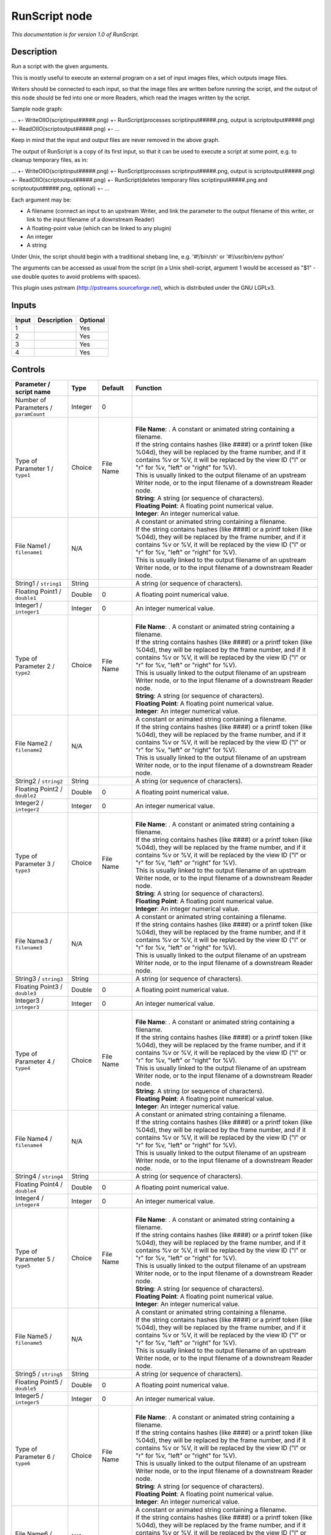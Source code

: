 .. _fr.inria.openfx.RunScript:

RunScript node
==============

|pluginIcon| 

*This documentation is for version 1.0 of RunScript.*

Description
-----------

Run a script with the given arguments.

This is mostly useful to execute an external program on a set of input images files, which outputs image files.

Writers should be connected to each input, so that the image files are written before running the script, and the output of this node should be fed into one or more Readers, which read the images written by the script.

Sample node graph:

... +- WriteOIIO(scriptinput#####.png) +- RunScript(processes scriptinput#####.png, output is scriptoutput#####.png) +- ReadOIIO(scriptoutput#####.png) +- ...

Keep in mind that the input and output files are never removed in the above graph.

The output of RunScript is a copy of its first input, so that it can be used to execute a script at some point, e.g. to cleanup temporary files, as in:

... +- WriteOIIO(scriptinput#####.png) +- RunScript(processes scriptinput#####.png, output is scriptoutput#####.png) +- ReadOIIO(scriptoutput#####.png) +- RunScript(deletes temporary files scriptinput#####.png and scriptoutput#####.png, optional) +- ...

Each argument may be:

- A filename (connect an input to an upstream Writer, and link the parameter to the output filename of this writer, or link to the input filename of a downstream Reader)

- A floating-point value (which can be linked to any plugin)

- An integer

- A string

Under Unix, the script should begin with a traditional shebang line, e.g. '#!/bin/sh' or '#!/usr/bin/env python'

The arguments can be accessed as usual from the script (in a Unix shell-script, argument 1 would be accessed as "$1" - use double quotes to avoid problems with spaces).

This plugin uses pstream (http://pstreams.sourceforge.net), which is distributed under the GNU LGPLv3.

Inputs
------

+---------+---------------+------------+
| Input   | Description   | Optional   |
+=========+===============+============+
| 1       |               | Yes        |
+---------+---------------+------------+
| 2       |               | Yes        |
+---------+---------------+------------+
| 3       |               | Yes        |
+---------+---------------+------------+
| 4       |               | Yes        |
+---------+---------------+------------+

Controls
--------

.. tabularcolumns:: |>{\raggedright}p{0.2\columnwidth}|>{\raggedright}p{0.06\columnwidth}|>{\raggedright}p{0.07\columnwidth}|p{0.63\columnwidth}|

.. cssclass:: longtable

+-----------------------------------------+-----------+-------------+----------------------------------------------------------------------------------------------------------------------------------------------------------------------------------------------------------------------------------------+
| Parameter / script name                 | Type      | Default     | Function                                                                                                                                                                                                                               |
+=========================================+===========+=============+========================================================================================================================================================================================================================================+
| Number of Parameters / ``paramCount``   | Integer   | 0           |                                                                                                                                                                                                                                        |
+-----------------------------------------+-----------+-------------+----------------------------------------------------------------------------------------------------------------------------------------------------------------------------------------------------------------------------------------+
| Type of Parameter 1 / ``type1``         | Choice    | File Name   | |                                                                                                                                                                                                                                      |
|                                         |           |             | | **File Name**: . A constant or animated string containing a filename.                                                                                                                                                                |
|                                         |           |             | | If the string contains hashes (like ####) or a printf token (like %04d), they will be replaced by the frame number, and if it contains %v or %V, it will be replaced by the view ID ("l" or "r" for %v, "left" or "right" for %V).   |
|                                         |           |             | | This is usually linked to the output filename of an upstream Writer node, or to the input filename of a downstream Reader node.                                                                                                      |
|                                         |           |             | | **String**: A string (or sequence of characters).                                                                                                                                                                                    |
|                                         |           |             | | **Floating Point**: A floating point numerical value.                                                                                                                                                                                |
|                                         |           |             | | **Integer**: An integer numerical value.                                                                                                                                                                                             |
+-----------------------------------------+-----------+-------------+----------------------------------------------------------------------------------------------------------------------------------------------------------------------------------------------------------------------------------------+
| File Name1 / ``filename1``              | N/A       |             | | A constant or animated string containing a filename.                                                                                                                                                                                 |
|                                         |           |             | | If the string contains hashes (like ####) or a printf token (like %04d), they will be replaced by the frame number, and if it contains %v or %V, it will be replaced by the view ID ("l" or "r" for %v, "left" or "right" for %V).   |
|                                         |           |             | | This is usually linked to the output filename of an upstream Writer node, or to the input filename of a downstream Reader node.                                                                                                      |
+-----------------------------------------+-----------+-------------+----------------------------------------------------------------------------------------------------------------------------------------------------------------------------------------------------------------------------------------+
| String1 / ``string1``                   | String    |             | A string (or sequence of characters).                                                                                                                                                                                                  |
+-----------------------------------------+-----------+-------------+----------------------------------------------------------------------------------------------------------------------------------------------------------------------------------------------------------------------------------------+
| Floating Point1 / ``double1``           | Double    | 0           | A floating point numerical value.                                                                                                                                                                                                      |
+-----------------------------------------+-----------+-------------+----------------------------------------------------------------------------------------------------------------------------------------------------------------------------------------------------------------------------------------+
| Integer1 / ``integer1``                 | Integer   | 0           | An integer numerical value.                                                                                                                                                                                                            |
+-----------------------------------------+-----------+-------------+----------------------------------------------------------------------------------------------------------------------------------------------------------------------------------------------------------------------------------------+
| Type of Parameter 2 / ``type2``         | Choice    | File Name   | |                                                                                                                                                                                                                                      |
|                                         |           |             | | **File Name**: . A constant or animated string containing a filename.                                                                                                                                                                |
|                                         |           |             | | If the string contains hashes (like ####) or a printf token (like %04d), they will be replaced by the frame number, and if it contains %v or %V, it will be replaced by the view ID ("l" or "r" for %v, "left" or "right" for %V).   |
|                                         |           |             | | This is usually linked to the output filename of an upstream Writer node, or to the input filename of a downstream Reader node.                                                                                                      |
|                                         |           |             | | **String**: A string (or sequence of characters).                                                                                                                                                                                    |
|                                         |           |             | | **Floating Point**: A floating point numerical value.                                                                                                                                                                                |
|                                         |           |             | | **Integer**: An integer numerical value.                                                                                                                                                                                             |
+-----------------------------------------+-----------+-------------+----------------------------------------------------------------------------------------------------------------------------------------------------------------------------------------------------------------------------------------+
| File Name2 / ``filename2``              | N/A       |             | | A constant or animated string containing a filename.                                                                                                                                                                                 |
|                                         |           |             | | If the string contains hashes (like ####) or a printf token (like %04d), they will be replaced by the frame number, and if it contains %v or %V, it will be replaced by the view ID ("l" or "r" for %v, "left" or "right" for %V).   |
|                                         |           |             | | This is usually linked to the output filename of an upstream Writer node, or to the input filename of a downstream Reader node.                                                                                                      |
+-----------------------------------------+-----------+-------------+----------------------------------------------------------------------------------------------------------------------------------------------------------------------------------------------------------------------------------------+
| String2 / ``string2``                   | String    |             | A string (or sequence of characters).                                                                                                                                                                                                  |
+-----------------------------------------+-----------+-------------+----------------------------------------------------------------------------------------------------------------------------------------------------------------------------------------------------------------------------------------+
| Floating Point2 / ``double2``           | Double    | 0           | A floating point numerical value.                                                                                                                                                                                                      |
+-----------------------------------------+-----------+-------------+----------------------------------------------------------------------------------------------------------------------------------------------------------------------------------------------------------------------------------------+
| Integer2 / ``integer2``                 | Integer   | 0           | An integer numerical value.                                                                                                                                                                                                            |
+-----------------------------------------+-----------+-------------+----------------------------------------------------------------------------------------------------------------------------------------------------------------------------------------------------------------------------------------+
| Type of Parameter 3 / ``type3``         | Choice    | File Name   | |                                                                                                                                                                                                                                      |
|                                         |           |             | | **File Name**: . A constant or animated string containing a filename.                                                                                                                                                                |
|                                         |           |             | | If the string contains hashes (like ####) or a printf token (like %04d), they will be replaced by the frame number, and if it contains %v or %V, it will be replaced by the view ID ("l" or "r" for %v, "left" or "right" for %V).   |
|                                         |           |             | | This is usually linked to the output filename of an upstream Writer node, or to the input filename of a downstream Reader node.                                                                                                      |
|                                         |           |             | | **String**: A string (or sequence of characters).                                                                                                                                                                                    |
|                                         |           |             | | **Floating Point**: A floating point numerical value.                                                                                                                                                                                |
|                                         |           |             | | **Integer**: An integer numerical value.                                                                                                                                                                                             |
+-----------------------------------------+-----------+-------------+----------------------------------------------------------------------------------------------------------------------------------------------------------------------------------------------------------------------------------------+
| File Name3 / ``filename3``              | N/A       |             | | A constant or animated string containing a filename.                                                                                                                                                                                 |
|                                         |           |             | | If the string contains hashes (like ####) or a printf token (like %04d), they will be replaced by the frame number, and if it contains %v or %V, it will be replaced by the view ID ("l" or "r" for %v, "left" or "right" for %V).   |
|                                         |           |             | | This is usually linked to the output filename of an upstream Writer node, or to the input filename of a downstream Reader node.                                                                                                      |
+-----------------------------------------+-----------+-------------+----------------------------------------------------------------------------------------------------------------------------------------------------------------------------------------------------------------------------------------+
| String3 / ``string3``                   | String    |             | A string (or sequence of characters).                                                                                                                                                                                                  |
+-----------------------------------------+-----------+-------------+----------------------------------------------------------------------------------------------------------------------------------------------------------------------------------------------------------------------------------------+
| Floating Point3 / ``double3``           | Double    | 0           | A floating point numerical value.                                                                                                                                                                                                      |
+-----------------------------------------+-----------+-------------+----------------------------------------------------------------------------------------------------------------------------------------------------------------------------------------------------------------------------------------+
| Integer3 / ``integer3``                 | Integer   | 0           | An integer numerical value.                                                                                                                                                                                                            |
+-----------------------------------------+-----------+-------------+----------------------------------------------------------------------------------------------------------------------------------------------------------------------------------------------------------------------------------------+
| Type of Parameter 4 / ``type4``         | Choice    | File Name   | |                                                                                                                                                                                                                                      |
|                                         |           |             | | **File Name**: . A constant or animated string containing a filename.                                                                                                                                                                |
|                                         |           |             | | If the string contains hashes (like ####) or a printf token (like %04d), they will be replaced by the frame number, and if it contains %v or %V, it will be replaced by the view ID ("l" or "r" for %v, "left" or "right" for %V).   |
|                                         |           |             | | This is usually linked to the output filename of an upstream Writer node, or to the input filename of a downstream Reader node.                                                                                                      |
|                                         |           |             | | **String**: A string (or sequence of characters).                                                                                                                                                                                    |
|                                         |           |             | | **Floating Point**: A floating point numerical value.                                                                                                                                                                                |
|                                         |           |             | | **Integer**: An integer numerical value.                                                                                                                                                                                             |
+-----------------------------------------+-----------+-------------+----------------------------------------------------------------------------------------------------------------------------------------------------------------------------------------------------------------------------------------+
| File Name4 / ``filename4``              | N/A       |             | | A constant or animated string containing a filename.                                                                                                                                                                                 |
|                                         |           |             | | If the string contains hashes (like ####) or a printf token (like %04d), they will be replaced by the frame number, and if it contains %v or %V, it will be replaced by the view ID ("l" or "r" for %v, "left" or "right" for %V).   |
|                                         |           |             | | This is usually linked to the output filename of an upstream Writer node, or to the input filename of a downstream Reader node.                                                                                                      |
+-----------------------------------------+-----------+-------------+----------------------------------------------------------------------------------------------------------------------------------------------------------------------------------------------------------------------------------------+
| String4 / ``string4``                   | String    |             | A string (or sequence of characters).                                                                                                                                                                                                  |
+-----------------------------------------+-----------+-------------+----------------------------------------------------------------------------------------------------------------------------------------------------------------------------------------------------------------------------------------+
| Floating Point4 / ``double4``           | Double    | 0           | A floating point numerical value.                                                                                                                                                                                                      |
+-----------------------------------------+-----------+-------------+----------------------------------------------------------------------------------------------------------------------------------------------------------------------------------------------------------------------------------------+
| Integer4 / ``integer4``                 | Integer   | 0           | An integer numerical value.                                                                                                                                                                                                            |
+-----------------------------------------+-----------+-------------+----------------------------------------------------------------------------------------------------------------------------------------------------------------------------------------------------------------------------------------+
| Type of Parameter 5 / ``type5``         | Choice    | File Name   | |                                                                                                                                                                                                                                      |
|                                         |           |             | | **File Name**: . A constant or animated string containing a filename.                                                                                                                                                                |
|                                         |           |             | | If the string contains hashes (like ####) or a printf token (like %04d), they will be replaced by the frame number, and if it contains %v or %V, it will be replaced by the view ID ("l" or "r" for %v, "left" or "right" for %V).   |
|                                         |           |             | | This is usually linked to the output filename of an upstream Writer node, or to the input filename of a downstream Reader node.                                                                                                      |
|                                         |           |             | | **String**: A string (or sequence of characters).                                                                                                                                                                                    |
|                                         |           |             | | **Floating Point**: A floating point numerical value.                                                                                                                                                                                |
|                                         |           |             | | **Integer**: An integer numerical value.                                                                                                                                                                                             |
+-----------------------------------------+-----------+-------------+----------------------------------------------------------------------------------------------------------------------------------------------------------------------------------------------------------------------------------------+
| File Name5 / ``filename5``              | N/A       |             | | A constant or animated string containing a filename.                                                                                                                                                                                 |
|                                         |           |             | | If the string contains hashes (like ####) or a printf token (like %04d), they will be replaced by the frame number, and if it contains %v or %V, it will be replaced by the view ID ("l" or "r" for %v, "left" or "right" for %V).   |
|                                         |           |             | | This is usually linked to the output filename of an upstream Writer node, or to the input filename of a downstream Reader node.                                                                                                      |
+-----------------------------------------+-----------+-------------+----------------------------------------------------------------------------------------------------------------------------------------------------------------------------------------------------------------------------------------+
| String5 / ``string5``                   | String    |             | A string (or sequence of characters).                                                                                                                                                                                                  |
+-----------------------------------------+-----------+-------------+----------------------------------------------------------------------------------------------------------------------------------------------------------------------------------------------------------------------------------------+
| Floating Point5 / ``double5``           | Double    | 0           | A floating point numerical value.                                                                                                                                                                                                      |
+-----------------------------------------+-----------+-------------+----------------------------------------------------------------------------------------------------------------------------------------------------------------------------------------------------------------------------------------+
| Integer5 / ``integer5``                 | Integer   | 0           | An integer numerical value.                                                                                                                                                                                                            |
+-----------------------------------------+-----------+-------------+----------------------------------------------------------------------------------------------------------------------------------------------------------------------------------------------------------------------------------------+
| Type of Parameter 6 / ``type6``         | Choice    | File Name   | |                                                                                                                                                                                                                                      |
|                                         |           |             | | **File Name**: . A constant or animated string containing a filename.                                                                                                                                                                |
|                                         |           |             | | If the string contains hashes (like ####) or a printf token (like %04d), they will be replaced by the frame number, and if it contains %v or %V, it will be replaced by the view ID ("l" or "r" for %v, "left" or "right" for %V).   |
|                                         |           |             | | This is usually linked to the output filename of an upstream Writer node, or to the input filename of a downstream Reader node.                                                                                                      |
|                                         |           |             | | **String**: A string (or sequence of characters).                                                                                                                                                                                    |
|                                         |           |             | | **Floating Point**: A floating point numerical value.                                                                                                                                                                                |
|                                         |           |             | | **Integer**: An integer numerical value.                                                                                                                                                                                             |
+-----------------------------------------+-----------+-------------+----------------------------------------------------------------------------------------------------------------------------------------------------------------------------------------------------------------------------------------+
| File Name6 / ``filename6``              | N/A       |             | | A constant or animated string containing a filename.                                                                                                                                                                                 |
|                                         |           |             | | If the string contains hashes (like ####) or a printf token (like %04d), they will be replaced by the frame number, and if it contains %v or %V, it will be replaced by the view ID ("l" or "r" for %v, "left" or "right" for %V).   |
|                                         |           |             | | This is usually linked to the output filename of an upstream Writer node, or to the input filename of a downstream Reader node.                                                                                                      |
+-----------------------------------------+-----------+-------------+----------------------------------------------------------------------------------------------------------------------------------------------------------------------------------------------------------------------------------------+
| String6 / ``string6``                   | String    |             | A string (or sequence of characters).                                                                                                                                                                                                  |
+-----------------------------------------+-----------+-------------+----------------------------------------------------------------------------------------------------------------------------------------------------------------------------------------------------------------------------------------+
| Floating Point6 / ``double6``           | Double    | 0           | A floating point numerical value.                                                                                                                                                                                                      |
+-----------------------------------------+-----------+-------------+----------------------------------------------------------------------------------------------------------------------------------------------------------------------------------------------------------------------------------------+
| Integer6 / ``integer6``                 | Integer   | 0           | An integer numerical value.                                                                                                                                                                                                            |
+-----------------------------------------+-----------+-------------+----------------------------------------------------------------------------------------------------------------------------------------------------------------------------------------------------------------------------------------+
| Type of Parameter 7 / ``type7``         | Choice    | File Name   | |                                                                                                                                                                                                                                      |
|                                         |           |             | | **File Name**: . A constant or animated string containing a filename.                                                                                                                                                                |
|                                         |           |             | | If the string contains hashes (like ####) or a printf token (like %04d), they will be replaced by the frame number, and if it contains %v or %V, it will be replaced by the view ID ("l" or "r" for %v, "left" or "right" for %V).   |
|                                         |           |             | | This is usually linked to the output filename of an upstream Writer node, or to the input filename of a downstream Reader node.                                                                                                      |
|                                         |           |             | | **String**: A string (or sequence of characters).                                                                                                                                                                                    |
|                                         |           |             | | **Floating Point**: A floating point numerical value.                                                                                                                                                                                |
|                                         |           |             | | **Integer**: An integer numerical value.                                                                                                                                                                                             |
+-----------------------------------------+-----------+-------------+----------------------------------------------------------------------------------------------------------------------------------------------------------------------------------------------------------------------------------------+
| File Name7 / ``filename7``              | N/A       |             | | A constant or animated string containing a filename.                                                                                                                                                                                 |
|                                         |           |             | | If the string contains hashes (like ####) or a printf token (like %04d), they will be replaced by the frame number, and if it contains %v or %V, it will be replaced by the view ID ("l" or "r" for %v, "left" or "right" for %V).   |
|                                         |           |             | | This is usually linked to the output filename of an upstream Writer node, or to the input filename of a downstream Reader node.                                                                                                      |
+-----------------------------------------+-----------+-------------+----------------------------------------------------------------------------------------------------------------------------------------------------------------------------------------------------------------------------------------+
| String7 / ``string7``                   | String    |             | A string (or sequence of characters).                                                                                                                                                                                                  |
+-----------------------------------------+-----------+-------------+----------------------------------------------------------------------------------------------------------------------------------------------------------------------------------------------------------------------------------------+
| Floating Point7 / ``double7``           | Double    | 0           | A floating point numerical value.                                                                                                                                                                                                      |
+-----------------------------------------+-----------+-------------+----------------------------------------------------------------------------------------------------------------------------------------------------------------------------------------------------------------------------------------+
| Integer7 / ``integer7``                 | Integer   | 0           | An integer numerical value.                                                                                                                                                                                                            |
+-----------------------------------------+-----------+-------------+----------------------------------------------------------------------------------------------------------------------------------------------------------------------------------------------------------------------------------------+
| Type of Parameter 8 / ``type8``         | Choice    | File Name   | |                                                                                                                                                                                                                                      |
|                                         |           |             | | **File Name**: . A constant or animated string containing a filename.                                                                                                                                                                |
|                                         |           |             | | If the string contains hashes (like ####) or a printf token (like %04d), they will be replaced by the frame number, and if it contains %v or %V, it will be replaced by the view ID ("l" or "r" for %v, "left" or "right" for %V).   |
|                                         |           |             | | This is usually linked to the output filename of an upstream Writer node, or to the input filename of a downstream Reader node.                                                                                                      |
|                                         |           |             | | **String**: A string (or sequence of characters).                                                                                                                                                                                    |
|                                         |           |             | | **Floating Point**: A floating point numerical value.                                                                                                                                                                                |
|                                         |           |             | | **Integer**: An integer numerical value.                                                                                                                                                                                             |
+-----------------------------------------+-----------+-------------+----------------------------------------------------------------------------------------------------------------------------------------------------------------------------------------------------------------------------------------+
| File Name8 / ``filename8``              | N/A       |             | | A constant or animated string containing a filename.                                                                                                                                                                                 |
|                                         |           |             | | If the string contains hashes (like ####) or a printf token (like %04d), they will be replaced by the frame number, and if it contains %v or %V, it will be replaced by the view ID ("l" or "r" for %v, "left" or "right" for %V).   |
|                                         |           |             | | This is usually linked to the output filename of an upstream Writer node, or to the input filename of a downstream Reader node.                                                                                                      |
+-----------------------------------------+-----------+-------------+----------------------------------------------------------------------------------------------------------------------------------------------------------------------------------------------------------------------------------------+
| String8 / ``string8``                   | String    |             | A string (or sequence of characters).                                                                                                                                                                                                  |
+-----------------------------------------+-----------+-------------+----------------------------------------------------------------------------------------------------------------------------------------------------------------------------------------------------------------------------------------+
| Floating Point8 / ``double8``           | Double    | 0           | A floating point numerical value.                                                                                                                                                                                                      |
+-----------------------------------------+-----------+-------------+----------------------------------------------------------------------------------------------------------------------------------------------------------------------------------------------------------------------------------------+
| Integer8 / ``integer8``                 | Integer   | 0           | An integer numerical value.                                                                                                                                                                                                            |
+-----------------------------------------+-----------+-------------+----------------------------------------------------------------------------------------------------------------------------------------------------------------------------------------------------------------------------------------+
| Type of Parameter 9 / ``type9``         | Choice    | File Name   | |                                                                                                                                                                                                                                      |
|                                         |           |             | | **File Name**: . A constant or animated string containing a filename.                                                                                                                                                                |
|                                         |           |             | | If the string contains hashes (like ####) or a printf token (like %04d), they will be replaced by the frame number, and if it contains %v or %V, it will be replaced by the view ID ("l" or "r" for %v, "left" or "right" for %V).   |
|                                         |           |             | | This is usually linked to the output filename of an upstream Writer node, or to the input filename of a downstream Reader node.                                                                                                      |
|                                         |           |             | | **String**: A string (or sequence of characters).                                                                                                                                                                                    |
|                                         |           |             | | **Floating Point**: A floating point numerical value.                                                                                                                                                                                |
|                                         |           |             | | **Integer**: An integer numerical value.                                                                                                                                                                                             |
+-----------------------------------------+-----------+-------------+----------------------------------------------------------------------------------------------------------------------------------------------------------------------------------------------------------------------------------------+
| File Name9 / ``filename9``              | N/A       |             | | A constant or animated string containing a filename.                                                                                                                                                                                 |
|                                         |           |             | | If the string contains hashes (like ####) or a printf token (like %04d), they will be replaced by the frame number, and if it contains %v or %V, it will be replaced by the view ID ("l" or "r" for %v, "left" or "right" for %V).   |
|                                         |           |             | | This is usually linked to the output filename of an upstream Writer node, or to the input filename of a downstream Reader node.                                                                                                      |
+-----------------------------------------+-----------+-------------+----------------------------------------------------------------------------------------------------------------------------------------------------------------------------------------------------------------------------------------+
| String9 / ``string9``                   | String    |             | A string (or sequence of characters).                                                                                                                                                                                                  |
+-----------------------------------------+-----------+-------------+----------------------------------------------------------------------------------------------------------------------------------------------------------------------------------------------------------------------------------------+
| Floating Point9 / ``double9``           | Double    | 0           | A floating point numerical value.                                                                                                                                                                                                      |
+-----------------------------------------+-----------+-------------+----------------------------------------------------------------------------------------------------------------------------------------------------------------------------------------------------------------------------------------+
| Integer9 / ``integer9``                 | Integer   | 0           | An integer numerical value.                                                                                                                                                                                                            |
+-----------------------------------------+-----------+-------------+----------------------------------------------------------------------------------------------------------------------------------------------------------------------------------------------------------------------------------------+
| Type of Parameter 10 / ``type10``       | Choice    | File Name   | |                                                                                                                                                                                                                                      |
|                                         |           |             | | **File Name**: . A constant or animated string containing a filename.                                                                                                                                                                |
|                                         |           |             | | If the string contains hashes (like ####) or a printf token (like %04d), they will be replaced by the frame number, and if it contains %v or %V, it will be replaced by the view ID ("l" or "r" for %v, "left" or "right" for %V).   |
|                                         |           |             | | This is usually linked to the output filename of an upstream Writer node, or to the input filename of a downstream Reader node.                                                                                                      |
|                                         |           |             | | **String**: A string (or sequence of characters).                                                                                                                                                                                    |
|                                         |           |             | | **Floating Point**: A floating point numerical value.                                                                                                                                                                                |
|                                         |           |             | | **Integer**: An integer numerical value.                                                                                                                                                                                             |
+-----------------------------------------+-----------+-------------+----------------------------------------------------------------------------------------------------------------------------------------------------------------------------------------------------------------------------------------+
| File Name10 / ``filename10``            | N/A       |             | | A constant or animated string containing a filename.                                                                                                                                                                                 |
|                                         |           |             | | If the string contains hashes (like ####) or a printf token (like %04d), they will be replaced by the frame number, and if it contains %v or %V, it will be replaced by the view ID ("l" or "r" for %v, "left" or "right" for %V).   |
|                                         |           |             | | This is usually linked to the output filename of an upstream Writer node, or to the input filename of a downstream Reader node.                                                                                                      |
+-----------------------------------------+-----------+-------------+----------------------------------------------------------------------------------------------------------------------------------------------------------------------------------------------------------------------------------------+
| String10 / ``string10``                 | String    |             | A string (or sequence of characters).                                                                                                                                                                                                  |
+-----------------------------------------+-----------+-------------+----------------------------------------------------------------------------------------------------------------------------------------------------------------------------------------------------------------------------------------+
| Floating Point10 / ``double10``         | Double    | 0           | A floating point numerical value.                                                                                                                                                                                                      |
+-----------------------------------------+-----------+-------------+----------------------------------------------------------------------------------------------------------------------------------------------------------------------------------------------------------------------------------------+
| Integer10 / ``integer10``               | Integer   | 0           | An integer numerical value.                                                                                                                                                                                                            |
+-----------------------------------------+-----------+-------------+----------------------------------------------------------------------------------------------------------------------------------------------------------------------------------------------------------------------------------------+
| Script / ``script``                     | String    | #!/bin/sh   | | Contents of the script. Under Unix, the script should begin with a traditional shebang line, e.g. '#!/bin/sh' or '#!/usr/bin/env python'                                                                                             |
|                                         |           |             | | The arguments can be accessed as usual from the script (in a Unix shell-script, argument 1 would be accessed as "$1" - use double quotes to avoid problems with spaces).                                                             |
+-----------------------------------------+-----------+-------------+----------------------------------------------------------------------------------------------------------------------------------------------------------------------------------------------------------------------------------------+
| Validate / ``validate``                 | Boolean   | Off         | Validate the script contents and execute it on next render. This locks the script and all its parameters.                                                                                                                              |
+-----------------------------------------+-----------+-------------+----------------------------------------------------------------------------------------------------------------------------------------------------------------------------------------------------------------------------------------+

.. |pluginIcon| image:: fr.inria.openfx.RunScript.png
   :width: 10.0%
